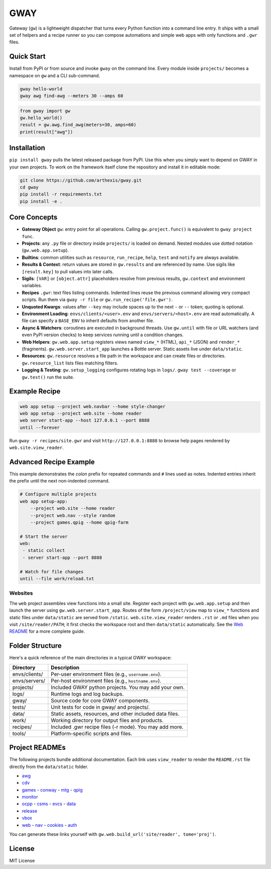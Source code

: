 GWAY
====

Gateway (``gw``) is a lightweight dispatcher that turns every Python function
into a command line entry.  It ships with a small set of helpers and a recipe
runner so you can compose automations and simple web apps with only functions
and ``.gwr`` files.

Quick Start
-----------

Install from PyPI or from source and invoke ``gway`` on the command line.
Every module inside ``projects/`` becomes a namespace on ``gw`` and a CLI
sub-command.

.. code-block:: bash

   gway hello-world
   gway awg find-awg --meters 30 --amps 60

.. code-block:: python

   from gway import gw
   gw.hello_world()
   result = gw.awg.find_awg(meters=30, amps=60)
   print(result["awg"])

Installation
------------

``pip install gway`` pulls the latest released package from PyPI. Use this
when you simply want to depend on GWAY in your own projects.  To work on the
framework itself clone the repository and install it in editable mode:

.. code-block:: bash

   git clone https://github.com/arthexis/gway.git
   cd gway
   pip install -r requirements.txt
   pip install -e .

Core Concepts
-------------

- **Gateway Object** ``gw``: entry point for all operations.  Calling
  ``gw.project.func()`` is equivalent to ``gway project func``.
- **Projects**: any ``.py`` file or directory inside ``projects/`` is loaded on demand. Nested modules use dotted notation (``gw.web.app.setup``).
- **Builtins**: common utilities such as ``resource``, ``run_recipe``, ``help``,
  ``test`` and ``notify`` are always available.
- **Results & Context**: return values are stored in ``gw.results`` and are
  referenced by name.  Use sigils like ``[result.key]`` to pull values into
  later calls.
- **Sigils**: ``[VAR]`` or ``[object.attr]`` placeholders resolve from previous
  results, ``gw.context`` and environment variables.
- **Recipes** ``.gwr``: text files listing commands.  Indented lines reuse the
  previous command allowing very compact scripts.  Run them via
  ``gway -r file`` or ``gw.run_recipe('file.gwr')``.
- **Unquoted Kwargs**: values after ``--key`` may include spaces up to the next
  ``-`` or ``--`` token; quoting is optional.
- **Environment Loading**: ``envs/clients/<user>.env`` and
  ``envs/servers/<host>.env`` are read automatically.  A file can specify a
  ``BASE_ENV`` to inherit defaults from another file.
- **Async & Watchers**: coroutines are executed in background threads.  Use
  ``gw.until`` with file or URL watchers (and even PyPI version checks) to keep
  services running until a condition changes.
- **Web Helpers**: ``gw.web.app.setup`` registers views named ``view_*``
  (HTML), ``api_*`` (JSON) and ``render_*`` (fragments).  ``gw.web.server.start_app``
  launches a Bottle server.  Static assets live under ``data/static``.
- **Resources**: ``gw.resource`` resolves a file path in the workspace and can
  create files or directories.  ``gw.resource_list`` lists files matching
  filters.
- **Logging & Testing**: ``gw.setup_logging`` configures rotating logs in
  ``logs/``.  ``gway test --coverage`` or ``gw.test()`` run the suite.

Example Recipe
--------------

.. code-block:: text

   web app setup --project web.navbar --home style-changer
   web app setup --project web.site --home reader
   web server start-app --host 127.0.0.1 --port 8888
   until --forever


Run ``gway -r recipes/site.gwr`` and visit ``http://127.0.0.1:8888`` to browse
help pages rendered by ``web.site.view_reader``.

Advanced Recipe Example
-----------------------

This example demonstrates the *colon* prefix for repeated commands and
``#`` lines used as notes. Indented entries inherit the prefix until the
next non-indented command.

.. code-block:: text

   # Configure multiple projects
   web app setup-app:
       --project web.site --home reader
       --project web.nav --style random
       --project games.qpig --home qpig-farm

   # Start the server
   web:
    - static collect
    - server start-app --port 8888

   # Watch for file changes
   until --file work/reload.txt

Websites
~~~~~~~~

The ``web`` project assembles view functions into a small site. Register each
project with ``gw.web.app.setup`` and then launch the server using
``gw.web.server.start_app``. Routes of the form ``/project/view`` map to
``view_*`` functions and static files under ``data/static`` are served from
``/static``. ``web.site.view_reader`` renders ``.rst`` or ``.md`` files when
you visit ``/site/reader/PATH``; it first checks the workspace root and
then ``data/static`` automatically. See the `Web README
</site/reader?tome=web>`_ for a more complete guide.

Folder Structure
----------------

Here's a quick reference of the main directories in a typical GWAY workspace:

+----------------+--------------------------------------------------------------+
| Directory      | Description                                                  |
+================+==============================================================+
| envs/clients/  | Per-user environment files (e.g., ``username.env``).         |
+----------------+--------------------------------------------------------------+
| envs/servers/  | Per-host environment files (e.g., ``hostname.env``).         |
+----------------+--------------------------------------------------------------+
| projects/      | Included GWAY python projects. You may add your own.         |
+----------------+--------------------------------------------------------------+
| logs/          | Runtime logs and log backups.                                |
+----------------+--------------------------------------------------------------+
| gway/          | Source code for core GWAY components.                        |
+----------------+--------------------------------------------------------------+
| tests/         | Unit tests for code in gway/ and projects/.                  |
+----------------+--------------------------------------------------------------+
| data/          | Static assets, resources, and other included data files.     |
+----------------+--------------------------------------------------------------+
| work/          | Working directory for output files and products.             |
+----------------+--------------------------------------------------------------+
| recipes/       | Included .gwr recipe files (-r mode). You may add more.      |
+----------------+--------------------------------------------------------------+
| tools/         | Platform-specific scripts and files.                         |
+----------------+--------------------------------------------------------------+

Project READMEs
---------------

The following projects bundle additional documentation.  Each link uses
``view_reader`` to render the ``README.rst`` file directly from the
``data/static`` folder.


- `awg </site/reader?tome=awg>`_
- `cdv </site/reader?tome=cdv>`_
- `games </site/reader?tome=games>`_
  - `conway </site/reader?tome=games/conway>`_
  - `mtg </site/reader?tome=games/mtg>`_
  - `qpig </site/reader?tome=games/qpig>`_
- `monitor </site/reader?tome=monitor>`_
- `ocpp </site/reader?tome=ocpp>`_
  - `csms </site/reader?tome=ocpp/csms>`_
  - `evcs </site/reader?tome=ocpp/evcs>`_
  - `data </site/reader?tome=ocpp/data>`_
- `release </site/reader?tome=release>`_
- `vbox </site/reader?tome=vbox>`_
- `web </site/reader?tome=web>`_
  - `nav </site/reader?tome=web/nav>`_
  - `cookies </site/reader?tome=web/cookies>`_
  - `auth </site/reader?tome=web/auth>`_

.. _/site/reader?tome=awg: /site/reader?tome=awg
.. _/site/reader?tome=cdv: /site/reader?tome=cdv
.. _/site/reader?tome=games: /site/reader?tome=games
.. _/site/reader?tome=games/conway: /site/reader?tome=games/conway
.. _/site/reader?tome=games/mtg: /site/reader?tome=games/mtg
.. _/site/reader?tome=games/qpig: /site/reader?tome=games/qpig
.. _/site/reader?tome=monitor: /site/reader?tome=monitor
.. _/site/reader?tome=ocpp: /site/reader?tome=ocpp
.. _/site/reader?tome=ocpp/csms: /site/reader?tome=ocpp/csms
.. _/site/reader?tome=ocpp/evcs: /site/reader?tome=ocpp/evcs
.. _/site/reader?tome=ocpp/data: /site/reader?tome=ocpp/data
.. _/site/reader?tome=release: /site/reader?tome=release
.. _/site/reader?tome=vbox: /site/reader?tome=vbox
.. _/site/reader?tome=web: /site/reader?tome=web
.. _/site/reader?tome=web/nav: /site/reader?tome=web/nav
.. _/site/reader?tome=web/cookies: /site/reader?tome=web/cookies
.. _/site/reader?tome=web/auth: /site/reader?tome=web/auth

You can generate these links yourself with
``gw.web.build_url('site/reader', tome='proj')``.

License
-------

MIT License
